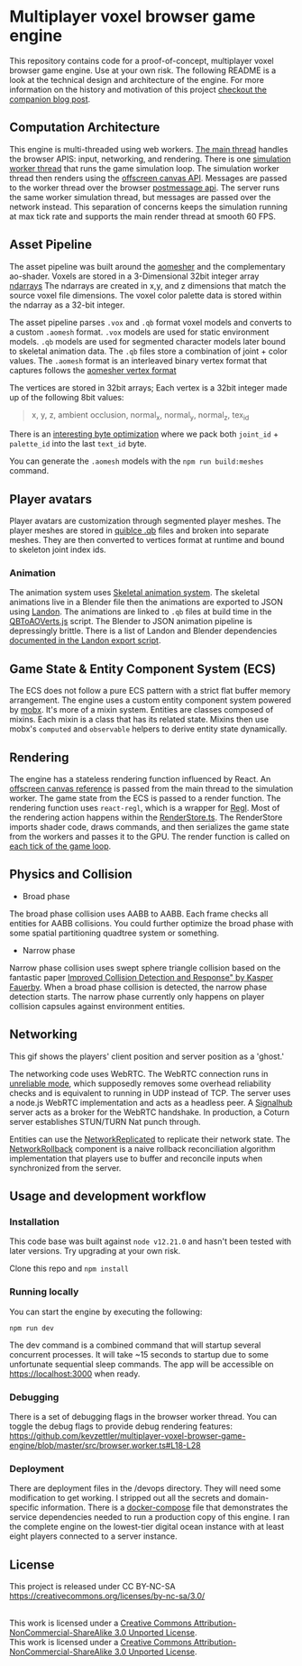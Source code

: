 * Multiplayer voxel browser game engine

[[./images/play.gif]]


This repository contains code for a proof-of-concept, multiplayer voxel browser game engine. Use at your own risk. The following README is a look at the technical design and architecture of the engine. For more information on the history and motivation of this project [[https://kevzettler.com/2023/04/20/multiplayer-voxel-game-engine/][checkout the companion blog post]].

** Computation Architecture
This engine is multi-threaded using web workers. [[./src/play.ts][The main thread]] handles the browser APIS: input, networking, and rendering. There is one [[./src/browser.worker.ts][simulation worker thread]] that runs the game simulation loop. The simulation worker thread then renders using the [[https://developer.mozilla.org/en-US/docs/Web/API/OffscreenCanvas][offscreen canvas API]]. Messages are passed to the worker thread over the browser [[https://developer.mozilla.org/en-US/docs/Web/API/Window/postMessage][postmessage api]]. The server runs the same worker simulation thread, but messages are passed over the network instead. This separation of concerns keeps the simulation running at max tick rate and supports the main render thread at smooth 60 FPS.

** Asset Pipeline
The asset pipeline was built around the [[https://github.com/mikolalysenko/ao-mesher][aomesher]] and the complementary ao-shader. Voxels are stored in a 3-Dimensional 32bit integer array [[https://github.com/scijs/ndarray][ndarrays]] The ndarrays are created in x,y, and z dimensions that match the source voxel file dimensions. The voxel color palette data is stored within the ndarray as a 32-bit integer.

The asset pipeline parses ~.vox~ and ~.qb~ format voxel models and converts to a custom ~.aomesh~ format. ~.vox~ models are used for static environment models. ~.qb~ models are used for segmented character models later bound to skeletal animation data. The ~.qb~ files store a combination of joint + color values. The ~.aomesh~ format is an interleaved binary vertex format that captures follows the [[https://github.com/mikolalysenko/ao-mesher/blob/master/mesh.js#L21][aomesher vertex format]]

The vertices are stored in 32bit arrays; Each vertex is a 32bit integer made up of the following 8bit values:
#+begin_quote
 x, y, z, ambient occlusion, normal_x, normal_y, normal_z, tex_id
#+end_quote

There is an [[./scripts/QBToAOVerts.js#L57-L74][interesting byte optimization]] where we pack both ~joint_id~ + ~palette_id~ into the last ~text_id~ byte.

You can generate the ~.aomesh~ models with the ~npm run build:meshes~ command.

** Player avatars

[[./images/equip.gif]]

Player avatars are customization through segmented player meshes. The player meshes are stored in [[https://www.getqubicle.com/][quiblce .qb]] files and broken into separate meshes. They are then converted to vertices format at runtime and bound to skeleton joint index ids.

*** Animation
The animation system uses [[https://github.com/chinedufn/skeletal-animation-system][Skeletal animation system]]. The skeletal animations live in a Blender file then the animations are exported to JSON using [[https://docs.rs/landon/latest/landon/][Landon]].
The animations are linked to ~.qb~ files at build time in the [[./scripts/QBToAOVerts.js#L65][QBToAOVerts.js]] script. The Blender to JSON animation pipeline is depressingly brittle. There is a list of Landon and Blender dependencies [[./scripts/landon_export_actions.sh][documented in the Landon export script]].

** Game State & Entity Component System (ECS)
The ECS does not follow a pure ECS pattern with a strict flat buffer memory arrangement. The engine uses a custom entity component system powered by [[https://mobx.js.org/README.html][mobx]]. It's more of a mixin system. Entities are classes composed of mixins. Each mixin is a class that has its related state. Mixins then use mobx's ~computed~ and ~observable~ helpers to derive entity state dynamically.

** Rendering

[[./images/render.gif]]

The engine has a stateless rendering function influenced by React. An [[./src/play.ts#L18][offscreen canvas reference]] is passed from the main thread to the simulation worker. The game state from the ECS is passed to a render function. The rendering function uses ~react-regl~, which is a wrapper for [[https://github.com/regl-project/regl/][Regl]]. Most of the rendering action happens within the [[./src/RenderStore.ts][RenderStore.ts]]. The RenderStore imports shader code, draws commands, and then serializes the game state from the workers and passes it to the GPU. The render function is called on [[https://github.com/kevzettler/multiplayer-voxel-browser-game-engine/blob/master/src/ClientStore.ts#L29][each tick of the game loop]].

** Physics and Collision

[[./images/physics.gif]]

+ Broad phase
The broad phase collision uses AABB to AABB. Each frame checks all entities for AABB collisions. You could further optimize the broad phase with some spatial partitioning quadtree system or something.

+ Narrow phase
Narrow phase collision uses swept sphere triangle collision based on the fantastic paper [[http://www.peroxide.dk/papers/collision/collision.pdf][Improved Collision Detection and Response" by Kasper Fauerby]]. When a broad phase collision is detected, the narrow phase detection starts. The narrow phase currently only happens on player collision capsules against environment entities.

** Networking

This gif shows the players' client position and server position as a 'ghost.'
[[./images/ghost.gif]]

The networking code uses WebRTC. The WebRTC connection runs in [[./src/network/config.ts#L41-44][unreliable mode]], which supposedly removes some overhead reliability checks and is equivalent to running in UDP instead of TCP. The server uses a node.js WebRTC implementation and acts as a headless peer. A [[https://github.com/mafintosh/signalhub][Signalhub]] server acts as a broker for the WebRTC handshake. In production, a Coturn server establishes STUN/TURN Nat punch through.

Entities can use the [[./src/NetworkReplicated.ts][NetworkReplicated]] to replicate their network state. The [[./src/NetworkRollback.ts][NetworkRollback]] component is a naive rollback reconciliation algorithm implementation that players use to buffer and reconcile inputs when synchronized from the server.

** Usage and development workflow

*** Installation
This code base was built against ~node v12.21.0~ and hasn't been tested with later versions. Try upgrading at your own risk.

Clone this repo and ~npm install~

*** Running locally
You can start the engine by executing the following:

#+begin_src
npm run dev
#+end_src

The dev command is a combined command that will startup several concurrent processes. It will take ~15 seconds to startup due to some unfortunate sequential sleep commands. The app will be accessible on https://localhost:3000 when ready.


*** Debugging
There is a set of debugging flags in the browser worker thread. You can toggle the debug flags to provide debug rendering features:
https://github.com/kevzettler/multiplayer-voxel-browser-game-engine/blob/master/src/browser.worker.ts#L18-L28

*** Deployment
There are deployment files in the /devops directory. They will need some modification to get working. I stripped out all the secrets and domain-specific information. There is a [[./devops/docker-compose.yml][docker-compose]] file that demonstrates the service dependencies needed to run a production copy of this engine. I ran the complete engine on the lowest-tier digital ocean instance with at least eight players connected to a server instance.

** License
This project is released under CC BY-NC-SA
https://creativecommons.org/licenses/by-nc-sa/3.0/

#+begin_export html
<a rel="license" href="http://creativecommons.org/licenses/by-nc-sa/3.0/"><img alt="Creative Commons License" style="border-width:0" src="https://i.creativecommons.org/l/by-nc-sa/3.0/88x31.png" /></a><br />This work is licensed under a <a rel="license" href="http://creativecommons.org/licenses/by-nc-sa/3.0/">Creative Commons Attribution-NonCommercial-ShareAlike 3.0 Unported License</a>.

#+end_export

  #+BEGIN_HTML
<a rel="license" href="http://creativecommons.org/licenses/by-nc-sa/3.0/"><img alt="Creative Commons License" style="border-width:0" src="https://i.creativecommons.org/l/by-nc-sa/3.0/88x31.png" /></a><br />This work is licensed under a <a rel="license" href="http://creativecommons.org/licenses/by-nc-sa/3.0/">Creative Commons Attribution-NonCommercial-ShareAlike 3.0 Unported License</a>.

  #+END_HTML
